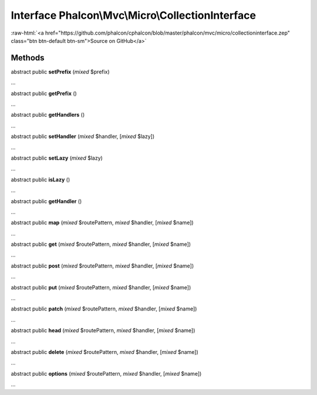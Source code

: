 Interface **Phalcon\\Mvc\\Micro\\CollectionInterface**
======================================================

.. role:: raw-html(raw)
   :format: html

:raw-html:`<a href="https://github.com/phalcon/cphalcon/blob/master/phalcon/mvc/micro/collectioninterface.zep" class="btn btn-default btn-sm">Source on GitHub</a>`

Methods
-------

abstract public  **setPrefix** (*mixed* $prefix)

...


abstract public  **getPrefix** ()

...


abstract public  **getHandlers** ()

...


abstract public  **setHandler** (*mixed* $handler, [*mixed* $lazy])

...


abstract public  **setLazy** (*mixed* $lazy)

...


abstract public  **isLazy** ()

...


abstract public  **getHandler** ()

...


abstract public  **map** (*mixed* $routePattern, *mixed* $handler, [*mixed* $name])

...


abstract public  **get** (*mixed* $routePattern, *mixed* $handler, [*mixed* $name])

...


abstract public  **post** (*mixed* $routePattern, *mixed* $handler, [*mixed* $name])

...


abstract public  **put** (*mixed* $routePattern, *mixed* $handler, [*mixed* $name])

...


abstract public  **patch** (*mixed* $routePattern, *mixed* $handler, [*mixed* $name])

...


abstract public  **head** (*mixed* $routePattern, *mixed* $handler, [*mixed* $name])

...


abstract public  **delete** (*mixed* $routePattern, *mixed* $handler, [*mixed* $name])

...


abstract public  **options** (*mixed* $routePattern, *mixed* $handler, [*mixed* $name])

...


